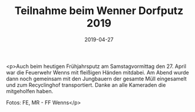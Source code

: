 #+TITLE: Teilnahme beim Wenner Dorfputz 2019
#+DATE: 2019-04-27
#+FACEBOOK_URL: https://facebook.com/ffwenns/posts/2700429553365486

<p>Auch beim heutigen Frühjahrsputz am Samstagvormittag den 27. April war die Feuerwehr Wenns mit fleißigen Händen mitdabei. Am Abend wurde dann noch gemeinsam mit den Jungbauern der gesamte Müll eingesamelt und zum Recyclinghof transportiert. Danke an alle Kameraden die mitgeholfen haben.

Fotos: FE, MR - FF Wenns</p>
